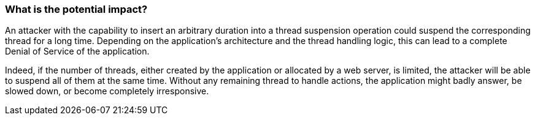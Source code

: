 === What is the potential impact?

An attacker with the capability to insert an arbitrary duration into a thread
suspension operation could suspend the corresponding thread for a long time.
Depending on the application's architecture and the thread handling logic, this
can lead to a complete Denial of Service of the application.

Indeed, if the number of threads, either created by the application or allocated
by a web server, is limited, the attacker will be able to suspend all of them at
the same time. Without any remaining thread to handle actions, the application
might badly answer, be slowed down, or become completely irresponsive.